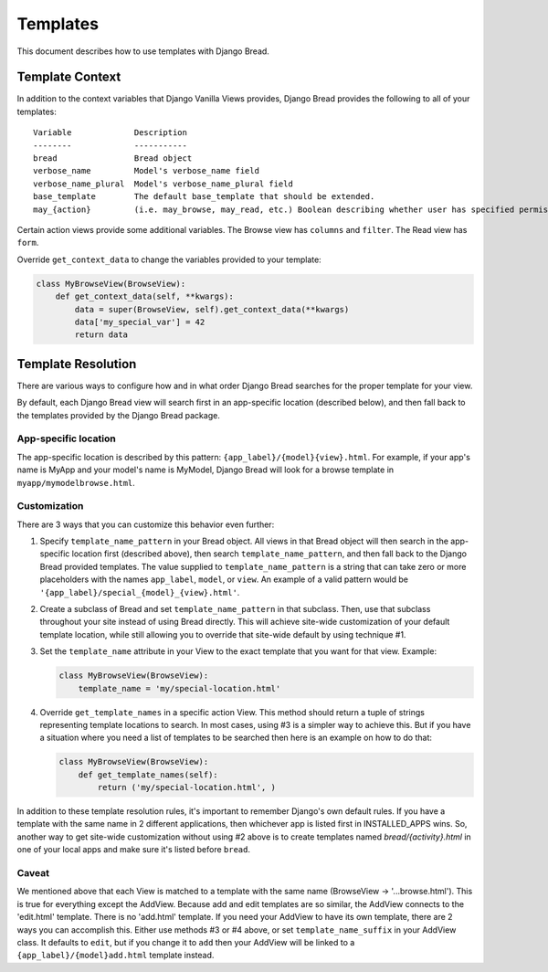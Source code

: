 .. _templates:

Templates
=========

This document describes how to use templates with Django Bread.

Template Context
----------------

In addition to the context variables that Django Vanilla Views provides, Django Bread provides the
following to all of your templates::

        Variable             Description
        --------             -----------
        bread                Bread object
        verbose_name         Model's verbose_name field
        verbose_name_plural  Model's verbose_name_plural field
        base_template        The default base_template that should be extended.
        may_{action}         (i.e. may_browse, may_read, etc.) Boolean describing whether user has specified permission

Certain action views provide some additional variables. The Browse view has ``columns`` and
``filter``. The Read view has ``form``.

Override ``get_context_data`` to change the variables provided to your template:

.. code-block:: python

   class MyBrowseView(BrowseView):
       def get_context_data(self, **kwargs):
           data = super(BrowseView, self).get_context_data(**kwargs)
           data['my_special_var'] = 42
           return data


Template Resolution
-------------------

There are various ways to configure how and in what order Django Bread searches for the proper
template for your view.

By default, each Django Bread view will search first in an app-specific location (described below),
and then fall back to the templates provided by the Django Bread package.

App-specific location
^^^^^^^^^^^^^^^^^^^^^

The app-specific location is described by this pattern: ``{app_label}/{model}{view}.html``.
For example, if your app's name is MyApp and your model's name is MyModel, Django Bread will look
for a browse template in ``myapp/mymodelbrowse.html``.

Customization
^^^^^^^^^^^^^

There are 3 ways that you can customize this behavior even further:

1. Specify ``template_name_pattern`` in your Bread object. All views in that Bread object will then
   search in the app-specific location first (described above), then search
   ``template_name_pattern``, and then fall back to the Django Bread provided templates. The value
   supplied to ``template_name_pattern`` is a string that can take zero or more placeholders with
   the names ``app_label``, ``model``, or ``view``. An example of a valid pattern would be
   ``'{app_label}/special_{model}_{view}.html'``.

2. Create a subclass of Bread and set ``template_name_pattern`` in that subclass. Then, use that
   subclass throughout your site instead of using Bread directly. This will achieve site-wide
   customization of your default template location, while still allowing you to override that
   site-wide default by using technique #1.

3. Set the ``template_name`` attribute in your View to the exact template that you want for that
   view. Example:

   .. code-block:: python

      class MyBrowseView(BrowseView):
          template_name = 'my/special-location.html'


4. Override ``get_template_names`` in a specific action View. This method should return a tuple of
   strings representing template locations to search. In most cases, using #3 is a simpler way to
   achieve this. But if you have a situation where you need a list of templates to be searched then
   here is an example on how to do that:

   .. code-block:: python

      class MyBrowseView(BrowseView):
          def get_template_names(self):
              return ('my/special-location.html', )

In addition to these template resolution rules, it's important to remember Django's own default
rules. If you have a template with the same name in 2 different applications, then whichever app is
listed first in INSTALLED_APPS wins. So, another way to get site-wide customization without using #2
above is to create templates named `bread/{activity}.html` in one of your local apps and make sure
it's listed before ``bread``.

Caveat
^^^^^^

We mentioned above that each View is matched to a template with the same name (BrowseView ->
'...browse.html'). This is true for everything except the AddView. Because add and edit templates
are so similar, the AddView connects to the 'edit.html' template. There is no 'add.html' template.
If you need your AddView to have its own template, there are 2 ways you can accomplish this. Either
use methods #3 or #4 above, or set ``template_name_suffix`` in your AddView class. It defaults to
``edit``, but if you change it to ``add`` then your AddView will be linked to a
``{app_label}/{model}add.html`` template instead.
